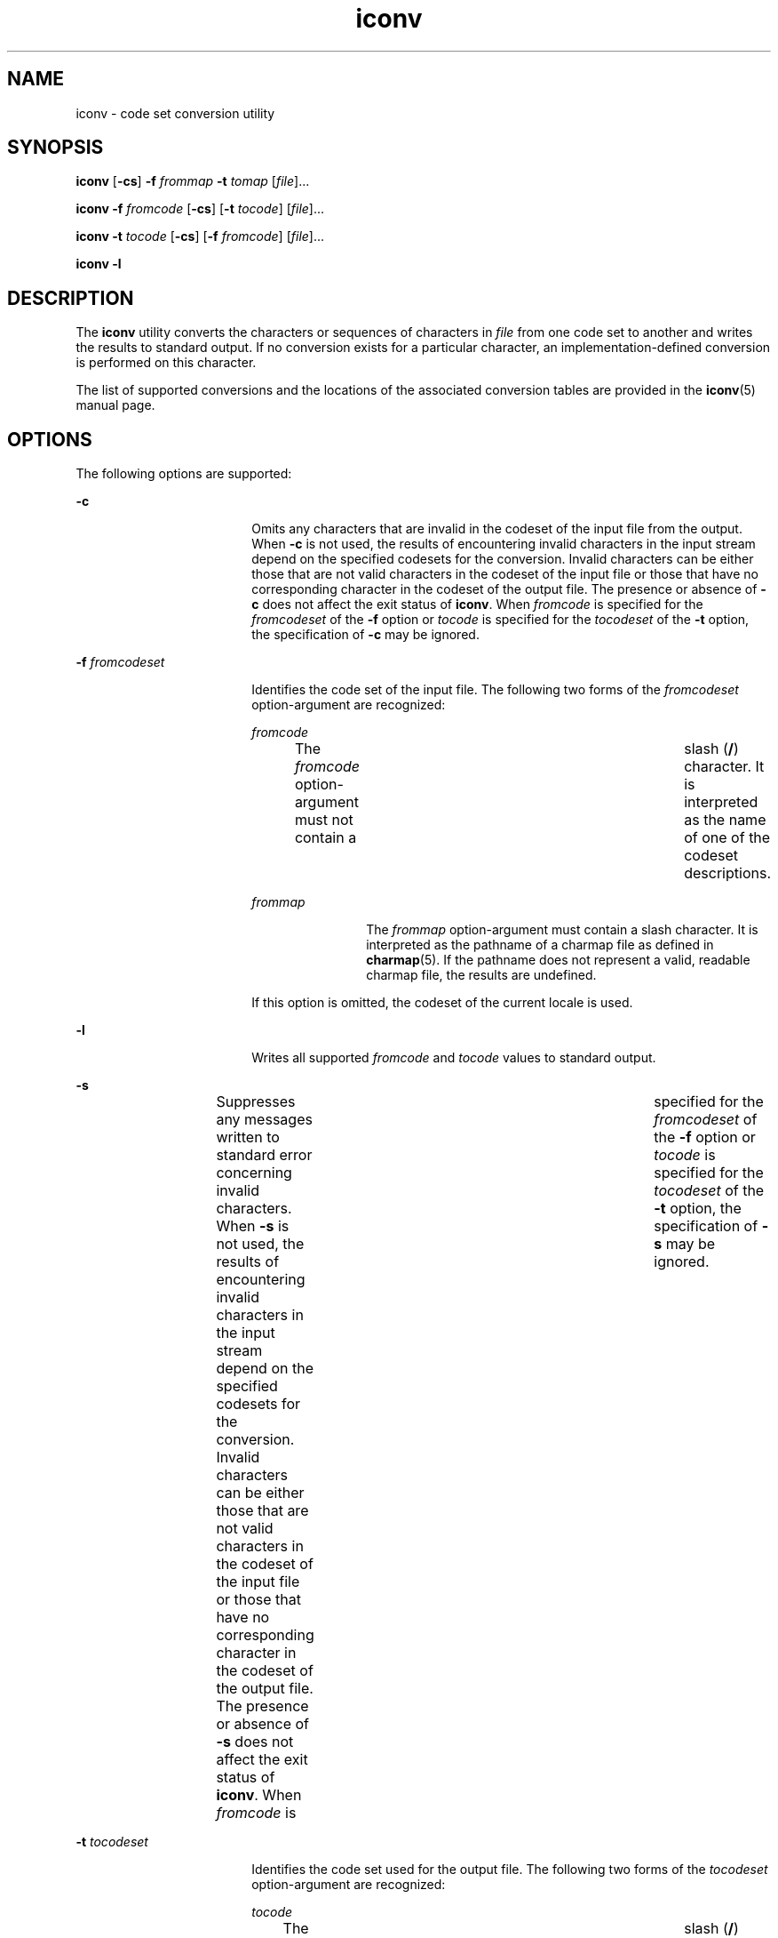 '\" te
.\" Copyright 1989 AT&T
.\" Copyright (c) 2003, Sun Microsystems, Inc.  All Rights Reserved
.\" Portions Copyright (c) 1992, X/Open Company Limited  All Rights Reserved
.\"
.\" Sun Microsystems, Inc. gratefully acknowledges The Open Group for
.\" permission to reproduce portions of its copyrighted documentation.
.\" Original documentation from The Open Group can be obtained online
.\" at http://www.opengroup.org/bookstore/.
.\"
.\" The Institute of Electrical and Electronics Engineers and The Open Group,
.\" have given us permission to reprint portions of their documentation.
.\"
.\" In the following statement, the phrase "this text" refers to portions
.\" of the system documentation.
.\"
.\" Portions of this text are reprinted and reproduced in electronic form in
.\" the Sun OS Reference Manual, from IEEE Std 1003.1, 2004 Edition, Standard
.\" for Information Technology -- Portable Operating System Interface (POSIX),
.\" The Open Group Base Specifications Issue 6, Copyright (C) 2001-2004 by the
.\" Institute of Electrical and Electronics Engineers, Inc and The Open Group.
.\" In the event of any discrepancy between these versions and the original
.\" IEEE and The Open Group Standard, the original IEEE and The Open Group
.\" Standard is the referee document.
.\"
.\" The original Standard can be obtained online at
.\" http://www.opengroup.org/unix/online.html.
.\"
.\" This notice shall appear on any product containing this material.
.\"
.\" CDDL HEADER START
.\"
.\" The contents of this file are subject to the terms of the
.\" Common Development and Distribution License (the "License").
.\" You may not use this file except in compliance with the License.
.\"
.\" You can obtain a copy of the license at usr/src/OPENSOLARIS.LICENSE
.\" or http://www.opensolaris.org/os/licensing.
.\" See the License for the specific language governing permissions
.\" and limitations under the License.
.\"
.\" When distributing Covered Code, include this CDDL HEADER in each
.\" file and include the License file at usr/src/OPENSOLARIS.LICENSE.
.\" If applicable, add the following below this CDDL HEADER, with the
.\" fields enclosed by brackets "[]" replaced with your own identifying
.\" information: Portions Copyright [yyyy] [name of copyright owner]
.\"
.\" CDDL HEADER END
.TH iconv 1 "14 Nov 2003" "SunOS 5.11" "User Commands"
.SH NAME
iconv \- code set conversion utility
.SH SYNOPSIS
.LP
.nf
\fBiconv\fR [\fB-cs\fR] \fB-f\fR \fIfrommap\fR \fB-t\fR \fItomap\fR [\fIfile\fR]...
.fi

.LP
.nf
\fBiconv\fR \fB-f\fR \fIfromcode\fR [\fB-cs\fR] [\fB-t\fR \fItocode\fR] [\fIfile\fR]...
.fi

.LP
.nf
\fBiconv\fR \fB-t\fR \fItocode\fR [\fB-cs\fR] [\fB-f\fR \fIfromcode\fR] [\fIfile\fR]...
.fi

.LP
.nf
\fBiconv\fR \fB-l\fR
.fi

.SH DESCRIPTION
.sp
.LP
The \fBiconv\fR utility converts the characters or sequences of characters in
\fIfile\fR from one code set to another and writes the results to standard
output. If no conversion exists for a particular character, an
implementation-defined conversion is performed on this character.
.sp
.LP
The list of supported conversions and the locations of the associated conversion
tables are provided in the \fBiconv\fR(5) manual page.
.SH OPTIONS
.sp
.LP
The following options are supported:
.sp
.ne 2
.mk
.na
\fB-c\fR
.ad
.RS 18n
.rt
Omits any characters that are invalid in the codeset of the input file from the
output. When \fB-c\fR is not used, the results of encountering invalid characters
in the input stream depend on the specified codesets for the conversion. Invalid
characters can be either those that are not valid characters in the codeset of
the input file or those that have no corresponding character in the codeset of
the output file. The presence or absence of \fB-c\fR does not affect the exit
status of \fBiconv\fR. When \fIfromcode\fR is specified for the \fIfromcodeset\fR
of the \fB-f\fR option or \fItocode\fR is specified for the \fItocodeset\fR of
the \fB-t\fR option, the specification of \fB-c\fR may be ignored.
.RE

.sp
.ne 2
.mk
.na
\fB-f\fR \fIfromcodeset\fR
.ad
.RS 18n
.rt
Identifies the code set of the input file. The following two forms of the
\fIfromcodeset\fR option-argument are recognized:
.sp
.ne 2
.mk
.na
\fIfromcode\fR
.ad
.RS 12n
.rt
The \fIfromcode\fR option-argument must not contain a	 slash (\fB/\fR)
character. It is interpreted as the name of one of the codeset descriptions.
.RE

.sp
.ne 2
.mk
.na
\fIfrommap\fR
.ad
.RS 12n
.rt
The \fIfrommap\fR option-argument must contain a slash character. It is
interpreted as the pathname of a charmap file as defined in \fBcharmap\fR(5). If
the pathname does not represent a valid, readable charmap file, the results are
undefined.
.RE

If this option is omitted, the codeset of the current locale is used.
.RE

.sp
.ne 2
.mk
.na
\fB-l\fR
.ad
.RS 18n
.rt
Writes all supported \fIfromcode\fR and \fItocode\fR values to standard
output.
.RE

.sp
.ne 2
.mk
.na
\fB-s\fR
.ad
.RS 18n
.rt
Suppresses any messages written to standard error concerning invalid characters.
When \fB-s\fR is not used, the results of encountering invalid characters in the
input stream depend on the specified codesets for the conversion. Invalid
characters can be either those that are not valid characters in the codeset of
the input file or those that have no corresponding character in the codeset of
the output file. The presence or absence of \fB-s\fR does not affect the exit
status of \fBiconv\fR. When \fIfromcode\fR is 	specified for the
\fIfromcodeset\fR of the \fB-f\fR option or \fItocode\fR is specified for the
\fItocodeset\fR of the \fB-t\fR option, the specification of \fB-s\fR may be
ignored.
.RE

.sp
.ne 2
.mk
.na
\fB-t\fR \fItocodeset\fR
.ad
.RS 18n
.rt
Identifies the code set used for the output file. The following two forms of the
\fItocodeset\fR option-argument are recognized:
.sp
.ne 2
.mk
.na
\fItocode\fR
.ad
.RS 10n
.rt
The \fItocode\fR option-argument must not contain a	 slash (\fB/\fR) character.
It is interpreted as the name of one of the codeset descriptions.
.RE

.sp
.ne 2
.mk
.na
\fItomap\fR
.ad
.RS 10n
.rt
The \fItomap\fR option-argument must contain a slash character. It is
interpreted as the pathname of a charmap file as defined in \fBcharmap\fR(5). If
the pathname does not represent a valid, readable charmap file, the results are
undefined.
.RE

If this option is omitted, the codeset of the current locale is used.
.RE

.sp
.LP
If either \fB-f\fR or \fB-t\fR represents a charmap file but the other does not,
or is omitted, or if both \fB-f\fR and \fB-t\fR are omitted, \fBiconv\fR fails as
an error.
.SH OPERANDS
.sp
.LP
The following operands are supported:
.sp
.ne 2
.mk
.na
\fIfile\fR
.ad
.RS 8n
.rt
A path name of an input file. If no file operands are specified, or if a file
operand is '\fB-\fR', the standard input is used.
.RE

.SH EXAMPLES
.LP
\fBExample 1 \fRConverting and storing files
.sp
.LP
The following example converts the contents of file \fBmail1\fR from code set
\fB8859\fR to \fB646fr\fR and stores the results in file \fBmail.local\fR:

.sp
.in +2
.nf
example% \fBiconv -f 8859 -t 646fr mail1 > mail.local\fR
.fi
.in -2
.sp

.SH ENVIRONMENT VARIABLES
.sp
.LP
See \fBenviron\fR(5) for descriptions of the following environment variables
that affect the execution of \fBiconv\fR: \fBLANG\fR, \fBLC_ALL\fR,
\fBLC_CTYPE\fR, \fBLC_MESSAGES\fR, and \fBNLSPATH\fR.
.SH EXIT STATUS
.sp
.LP
The following exit values are returned:
.sp
.ne 2
.mk
.na
\fB0\fR
.ad
.RS 5n
.rt
Successful completion.
.RE

.sp
.ne 2
.mk
.na
\fB1\fR
.ad
.RS 5n
.rt
An error has occurred.
.RE

.SH FILES
.sp
.ne 2
.mk
.na
\fB/usr/lib/iconv/iconv_data\fR
.ad
.RS 29n
.rt
list of conversions supported by conversion tables
.RE

.SH ATTRIBUTES
.sp
.LP
See \fBattributes\fR(5) for descriptions of the following attributes:
.sp

.sp
.TS
tab() box;
cw(2.75i) |cw(2.75i)
lw(2.75i) |lw(2.75i)
.
ATTRIBUTE TYPEATTRIBUTE VALUE
_
AvailabilitySUNWcsu
_
Interface StabilityStandard
.TE

.SH SEE ALSO
.sp
.LP
\fBiconv\fR(3C), \fBiconv_open\fR(3C), \fBattributes\fR(5), \fBcharmap\fR(5),
\fBenviron\fR(5), \fBiconv\fR(5), \fBiconv_unicode\fR(5), \fBstandards\fR(5)
.SH NOTES
.sp
.LP
Make sure that both charmap files use the same symbolic names for characters the
two codesets have in common.
.sp
.LP
The output format of the \fB-l\fR option is unspecified. The \fB-l\fR option is
not intended for shell script usage.
.sp
.LP
When \fIfromcode\fR or \fItocode\fR is specified for the codeset conversion,
\fBiconv\fR uses the \fBiconv_open\fR(3C) function. If \fBiconv_open\fR(3C) fails
to open the specified codeset conversion, \fBiconv\fR searches for an appropriate
conversion table. As for the supported codeset conversion by
\fBiconv_open\fR(3C), please refer to \fBiconv\fR(5) and \fBiconv_locale\fR(5).
